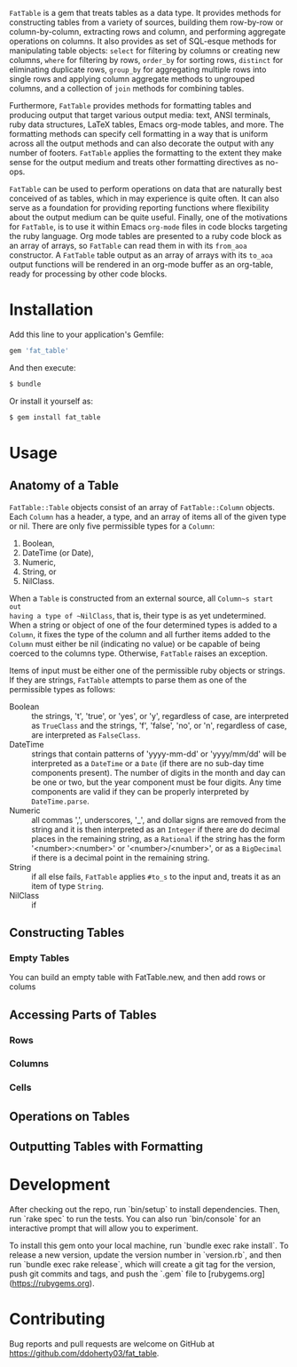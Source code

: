 # FatTable

~FatTable~ is a gem that treats tables as a data type. It provides methods for
constructing tables from a variety of sources, building them row-by-row or
column-by-column, extracting rows and column, and performing aggregate
operations on columns. It also provides as set of SQL-esque methods for
manipulating table objects: ~select~ for filtering by columns or creating new
columns, ~where~ for filtering by rows, ~order_by~ for sorting rows, ~distinct~
for eliminating duplicate rows, ~group_by~ for aggregating multiple rows into
single rows and applying column aggregate methods to ungrouped columns, and a
collection of ~join~ methods for combining tables.

Furthermore, ~FatTable~ provides methods for formatting tables and producing
output that target various output media: text, ANSI terminals, ruby data
structures, LaTeX tables, Emacs org-mode tables, and more. The formatting
methods can specify cell formatting in a way that is uniform across all the
output methods and can also decorate the output with any number of footers.
~FatTable~ applies the formatting to the extent they make sense for the output
medium and treats other formatting directives as no-ops.

~FatTable~ can be used to perform operations on data that are naturally best
conceived of as tables, which in may experience is quite often.  It can also
serve as a foundation for providing reporting functions where flexibility about
the output medium can be quite useful.  Finally, one of the motivations for
~FatTable~, is to use it within Emacs ~org-mode~ files in code blocks targeting
the ruby language.  Org mode tables are presented to a ruby code block as an
array of arrays, so ~FatTable~ can read them in with its ~from_aoa~ constructor.
A ~FatTable~ table output as an array of arrays with its ~to_aoa~ output
functions will be rendered in an org-mode buffer as an org-table, ready for
processing by other code blocks.

* Installation

Add this line to your application's Gemfile:

#+BEGIN_SRC ruby
  gem 'fat_table'
#+END_SRC

And then execute:

#+BEGIN_SRC sh
  $ bundle
#+END_SRC

Or install it yourself as:

#+BEGIN_SRC sh
  $ gem install fat_table
#+END_SRC

* Usage

** Anatomy of a Table

~FatTable::Table~ objects consist of an array of ~FatTable::Column~ objects.
Each ~Column~ has a header, a type, and an array of items all of the given type
or nil.  There are only five permissible types for a ~Column~:

1. Boolean,
2. DateTime (or Date),
3. Numeric,
4. String, or
5. NilClass.

When a ~Table~ is constructed from an external source, all ~Column~s start out
having a type of ~NilClass~, that is, their type is as yet undetermined. When a
string or object of one of the four determined types is added to a ~Column~, it
fixes the type of the column and all further items added to the ~Column~ must
either be nil (indicating no value) or be capable of being coerced to the
columns type. Otherwise, ~FatTable~ raises an exception.

Items of input must be either one of the permissible ruby objects or strings. If
they are strings, ~FatTable~ attempts to parse them as one of the permissible
types as follows:

- Boolean :: the strings, 't', 'true', or 'yes', or 'y', regardless of case, are
     interpreted as ~TrueClass~ and the strings, 'f', 'false', 'no', or 'n',
     regardless of case, are interpreted as ~FalseClass~.
- DateTime :: strings that contain patterns of 'yyyy-mm-dd' or 'yyyy/mm/dd' will
     be interpreted as a ~DateTime~ or a ~Date~ (if there are no sub-day time
     components present). The number of digits in the month and day can be one
     or two, but the year component must be four digits. Any time components are
     valid if they can be properly interpreted by ~DateTime.parse~.
- Numeric :: all commas ',', underscores, '_', and dollar signs are removed from
     the string and it is then interpreted as an ~Integer~ if there are do
     decimal places in the remaining string, as a ~Rational~ if the string has
     the form '<number>:<number>' or '<number>/<number>', or as a ~BigDecimal~
     if there is a decimal point in the remaining string.
- String :: if all else fails, ~FatTable~ applies ~#to_s~ to the input and,
     treats it as an item of type ~String~.
- NilClass :: if

** Constructing Tables
*** Empty Tables

You can build an empty table with FatTable.new, and then add rows or colums

** Accessing Parts of Tables
*** Rows
*** Columns
*** Cells

** Operations on Tables

** Outputting Tables with Formatting

* Development

After checking out the repo, run `bin/setup` to install dependencies. Then, run
`rake spec` to run the tests. You can also run `bin/console` for an interactive
prompt that will allow you to experiment.

To install this gem onto your local machine, run `bundle exec rake install`. To
release a new version, update the version number in `version.rb`, and then run
`bundle exec rake release`, which will create a git tag for the version, push
git commits and tags, and push the `.gem` file to
[rubygems.org](https://rubygems.org).

* Contributing

Bug reports and pull requests are welcome on GitHub at
https://github.com/ddoherty03/fat_table.
